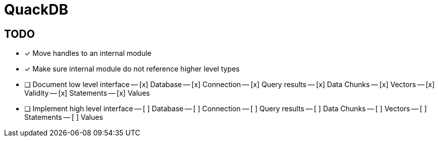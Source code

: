 = QuackDB

== TODO

- [x] Move handles to an internal module
- [x] Make sure internal module do not reference higher level types
- [ ] Document low level interface
-- [x] Database
-- [x] Connection
-- [x] Query results
-- [x] Data Chunks
-- [x] Vectors
-- [x] Validity
-- [x] Statements
-- [x] Values
- [ ] Implement high level interface
-- [ ] Database
-- [ ] Connection
-- [ ] Query results
-- [ ] Data Chunks
-- [ ] Vectors
-- [ ] Statements
-- [ ] Values